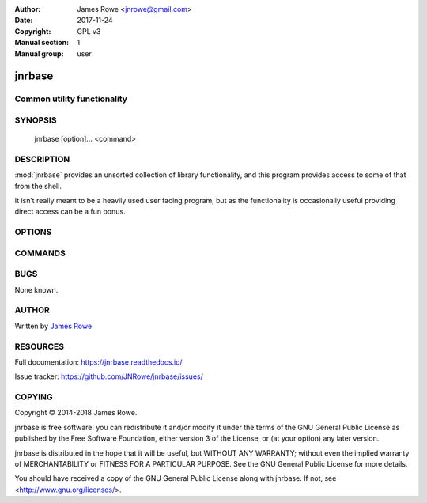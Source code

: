 :Author: James Rowe <jnrowe@gmail.com>
:Date: 2017-11-24
:Copyright: GPL v3
:Manual section: 1
:Manual group: user

jnrbase
=======

Common utility functionality
----------------------------

SYNOPSIS
--------

    jnrbase [option]… <command>

DESCRIPTION
-----------

:mod:`jnrbase` provides an unsorted collection of library functionality, and
this program provides access to some of that from the shell.

It isn’t really meant to be a heavily used user facing program, but as the
functionality is occasionally useful providing direct access can be a fun
bonus.

OPTIONS
-------

.. program:: jnrbase

.. option:: --version

    Show the version and exit.

.. option:: --help

    Show help message and exit.

COMMANDS
--------

.. click:: jnrbase.cmdline:certs
   :prog: jnrbase certs

.. click:: jnrbase.cmdline:config_
   :prog: jnrbase config

.. click:: jnrbase.cmdline:dirs
   :prog: jnrbase dirs
   :show-nested:

.. click:: jnrbase.cmdline:find_tag
   :prog: jnrbase find-tag

.. click:: jnrbase.cmdline:gen_text
   :prog: jnrbase gen-text

.. click:: jnrbase.cmdline:messages
   :prog: jnrbase messages
   :show-nested:

.. click:: jnrbase.cmdline:pip_requires
   :prog: jnrbase pip-requires

.. click:: jnrbase.cmdline:pretty_time
   :prog: jnrbase pretty-time


.. click:: jnrbase.cmdline:time
   :prog: jnrbase time

BUGS
----

None known.

AUTHOR
------

Written by `James Rowe <mailto:jnrowe@gmail.com>`__

RESOURCES
---------

Full documentation: https://jnrbase.readthedocs.io/

Issue tracker: https://github.com/JNRowe/jnrbase/issues/

COPYING
-------

Copyright © 2014-2018  James Rowe.

jnrbase is free software: you can redistribute it and/or modify it under the
terms of the GNU General Public License as published by the Free Software
Foundation, either version 3 of the License, or (at your option) any later
version.

jnrbase is distributed in the hope that it will be useful, but WITHOUT ANY
WARRANTY; without even the implied warranty of MERCHANTABILITY or FITNESS FOR
A PARTICULAR PURPOSE.  See the GNU General Public License for more details.

You should have received a copy of the GNU General Public License along with
jnrbase.  If not, see <http://www.gnu.org/licenses/>.

.. spelling::

    Config
    Jinja
    XDG
    basedir
    config
    dir
    dirs
    isn
    jnrbase
    rc
